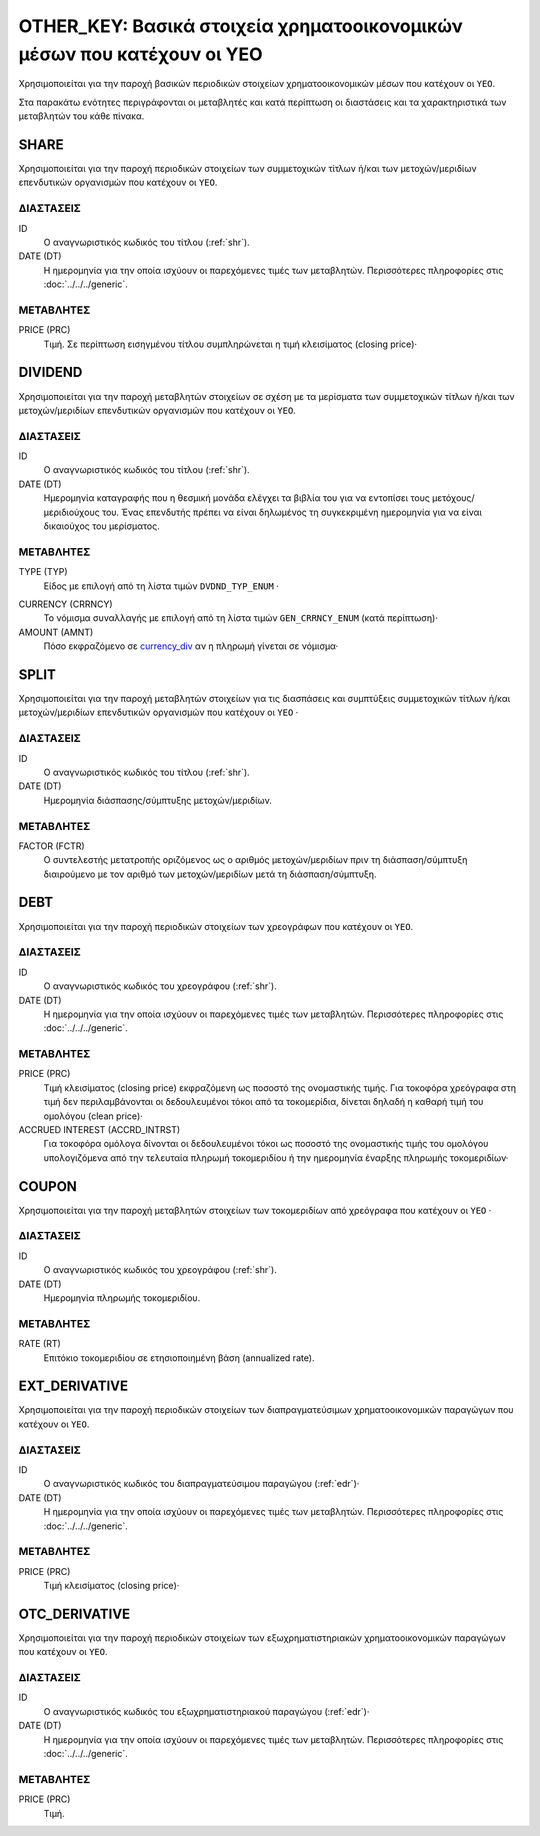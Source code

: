 OTHER_KEY: Βασικά στοιχεία χρηματοοικονομικών μέσων που κατέχουν οι ΥΕΟ
=======================================================================

Χρησιμοποιείται για την παροχή βασικών περιοδικών στοιχείων χρηματοοικονομικών
μέσων που κατέχουν οι ``ΥΕΟ``.

Στα παρακάτω ενότητες περιγράφονται οι μεταβλητές και κατά περίπτωση οι
διαστάσεις και τα χαρακτηριστικά των μεταβλητών του κάθε πίνακα.

SHARE
-----

Χρησιμοποιείται για την παροχή περιοδικών στοιχείων των συμμετοχικών τίτλων ή/και των  μετοχών/μεριδίων επενδυτικών οργανισμών  που κατέχουν οι ``ΥΕΟ``.

ΔΙΑΣΤΑΣΕΙΣ
~~~~~~~~~~

ID
    Ο αναγνωριστικός κωδικός του τίτλου (:ref:`shr`).

DATE (DT)
    Η ημερομηνία για την οποία ισχύουν οι παρεχόμενες τιμές των μεταβλητών.
    Περισσότερες πληροφορίες στις :doc:`../../../generic`. 

ΜΕΤΑΒΛΗΤΕΣ
~~~~~~~~~~

PRICE (PRC)
    Τιμή.  Σε περίπτωση εισηγμένου τίτλου συμπληρώνεται η τιμή κλεισίματος
    (closing price)·


DIVIDEND
--------

Χρησιμοποιείται για την παροχή μεταβλητών στοιχείων σε σχέση με τα μερίσματα
των συμμετοχικών τίτλων ή/και των μετοχών/μεριδίων επενδυτικών οργανισμών  που
κατέχουν οι ``ΥΕΟ``.


ΔΙΑΣΤΑΣΕΙΣ
~~~~~~~~~~
ID
    Ο αναγνωριστικός κωδικός του τίτλου (:ref:`shr`).

DATE (DT)
    Ημερομηνία καταγραφής που η θεσμική μονάδα ελέγχει τα βιβλία του για να εντοπίσει
    τους μετόχους/μεριδιούχους του.  Ένας επενδυτής πρέπει να είναι δηλωμένος
    τη συγκεκριμένη ημερομηνία για να είναι δικαιούχος του μερίσματος.

ΜΕΤΑΒΛΗΤΕΣ
~~~~~~~~~~

TYPE (TYP)
    Είδος με επιλογή από τη λίστα τιμών ``DVDND_TYP_ENUM`` ·

.. _currency_div:

CURRENCY (CRRNCY) 
    Το νόμισμα συναλλαγής με επιλογή από τη λίστα τιμών ``GEN_CRRNCY_ENUM`` (κατά περίπτωση)·

AMOUNT (AMNT)
    Πόσο εκφραζόμενο σε currency_div_ αν η πληρωμή γίνεται σε νόμισμα·

SPLIT
-----

Χρησιμοποιείται για την παροχή μεταβλητών στοιχείων για τις διασπάσεις και
συμπτύξεις συμμετοχικών τίτλων ή/και μετοχών/μεριδίων επενδυτικών οργανισμών
που κατέχουν οι ``ΥΕΟ`` ·

ΔΙΑΣΤΑΣΕΙΣ
~~~~~~~~~~
ID
    Ο αναγνωριστικός κωδικός του τίτλου (:ref:`shr`).

DATE (DT)
    Ημερομηνία διάσπασης/σύμπτυξης μετοχών/μεριδίων.

ΜΕΤΑΒΛΗΤΕΣ
~~~~~~~~~~

FACTOR (FCTR)
    Ο συντελεστής μετατροπής οριζόμενος ως ο αριθμός μετοχών/μεριδίων πριν τη
    διάσπαση/σύμπτυξη διαιρούμενο με τον αριθμό των μετοχών/μεριδίων μετά τη
    διάσπαση/σύμπτυξη.

DEBT
----

Χρησιμοποιείται για την παροχή περιοδικών στοιχείων των χρεογράφων που
κατέχουν οι ``ΥΕΟ``.

ΔΙΑΣΤΑΣΕΙΣ
~~~~~~~~~~
ID
    Ο αναγνωριστικός κωδικός του χρεογράφου (:ref:`shr`).

DATE (DT)
    Η ημερομηνία για την οποία ισχύουν οι παρεχόμενες τιμές των μεταβλητών.
    Περισσότερες πληροφορίες στις :doc:`../../../generic`. 

ΜΕΤΑΒΛΗΤΕΣ
~~~~~~~~~~

PRICE (PRC)
    Τιμή κλεισίματος (closing price) εκφραζόμενη ως ποσοστό της
    ονομαστικής τιμής.  Για τοκοφόρα χρεόγραφα στη τιμή δεν περιλαμβάνονται
    οι δεδουλευμένοι τόκοι από τα τοκομερίδια, δίνεται δηλαδή η καθαρή τιμή του
    ομολόγου (clean price)·

ACCRUED INTEREST (ACCRD_INTRST)
    Για τοκοφόρα ομόλογα δίνονται οι δεδουλευμένοι τόκοι ως ποσοστό της
    ονομαστικής τιμής του ομολόγου υπολογιζόμενα από την τελευταία πληρωμή
    τοκομεριδίου ή την ημερομηνία έναρξης πληρωμής τοκομεριδίων·

COUPON
------

Χρησιμοποιείται για την παροχή μεταβλητών στοιχείων των τοκομεριδίων από
χρεόγραφα που κατέχουν οι ``ΥΕΟ`` ·

ΔΙΑΣΤΑΣΕΙΣ
~~~~~~~~~~

ID
    Ο αναγνωριστικός κωδικός του χρεογράφου (:ref:`shr`).

DATE (DT)
    Ημερομηνία πληρωμής τοκομεριδίου.

ΜΕΤΑΒΛΗΤΕΣ
~~~~~~~~~~

RATE (RT)
    Επιτόκιο τοκομεριδίου σε ετησιοποιημένη βάση (annualized rate).

EXT_DERIVATIVE
--------------

Χρησιμοποιείται για την παροχή περιοδικών στοιχείων των διαπραγματεύσιμων
χρηματοοικονομικών παραγώγων που κατέχουν οι ``ΥΕΟ``.

ΔΙΑΣΤΑΣΕΙΣ
~~~~~~~~~~
ID
    Ο αναγνωριστικός κωδικός του διαπραγματεύσιμου παραγώγου (:ref:`edr`)·

DATE (DT)
    Η ημερομηνία για την οποία ισχύουν οι παρεχόμενες τιμές των μεταβλητών.
    Περισσότερες πληροφορίες στις :doc:`../../../generic`. 
    
ΜΕΤΑΒΛΗΤΕΣ
~~~~~~~~~~

PRICE (PRC)
    Τιμή κλεισίματος (closing price)·


OTC_DERIVATIVE
--------------

Χρησιμοποιείται για την παροχή περιοδικών στοιχείων των εξωχρηματιστηριακών  
χρηματοοικονομικών παραγώγων που κατέχουν οι ``ΥΕΟ``.

ΔΙΑΣΤΑΣΕΙΣ
~~~~~~~~~~
ID
    Ο αναγνωριστικός κωδικός του εξωχρηματιστηριακού παραγώγου (:ref:`edr`)·

DATE (DT)
    Η ημερομηνία για την οποία ισχύουν οι παρεχόμενες τιμές των μεταβλητών.
    Περισσότερες πληροφορίες στις :doc:`../../../generic`. 
    

ΜΕΤΑΒΛΗΤΕΣ
~~~~~~~~~~

PRICE (PRC)
    Τιμή.
